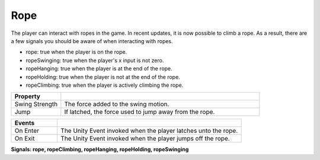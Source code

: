Rope
++++

The player can interact with ropes in the game. In recent updates, it is now 
possible to climb a rope. As a result, there are a few signals you
should be aware of when interacting with ropes.

- rope: true when the player is on the rope.
- ropeSwinging: true when the player's x input is not zero.
- ropeHanging: true when the player is at the end of the rope.
- ropeHolding: true when the player is not at the end of the rope.
- ropeClimbing: true when the player is actively climbing the rope.

.. list-table::
   :widths: 25 100
   :header-rows: 1

   * - Property
     - 

   * - Swing Strength    
     - The force added to the swing motion.
 
   * - Jump   
     - If latched, the force used to jump away from the rope.

.. list-table::
   :widths: 25 100
   :header-rows: 1

   * - Events
     - 

   * - On Enter
     - The Unity Event invoked when the player latches unto the rope.
 
   * - On Exit
     - The Unity Event invoked when the player jumps off the rope.

**Signals: rope, ropeClimbing, ropeHanging, ropeHolding, ropeSwinging**